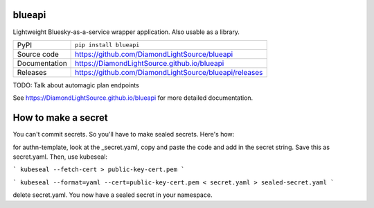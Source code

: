 blueapi
===========================

|code_ci| |docs_ci| |coverage| |pypi_version| |license|

Lightweight Bluesky-as-a-service wrapper application. Also usable as a library. 

============== ==============================================================
PyPI           ``pip install blueapi``
Source code    https://github.com/DiamondLightSource/blueapi
Documentation  https://DiamondLightSource.github.io/blueapi
Releases       https://github.com/DiamondLightSource/blueapi/releases
============== ==============================================================

TODO: Talk about automagic plan endpoints

.. |code_ci| image:: https://github.com/DiamondLightSource/blueapi/actions/workflows/code.yml/badge.svg?branch=main
    :target: https://github.com/DiamondLightSource/blueapi/actions/workflows/code.yml
    :alt: Code CI

.. |docs_ci| image:: https://github.com/DiamondLightSource/blueapi/actions/workflows/docs.yml/badge.svg?branch=main
    :target: https://github.com/DiamondLightSource/blueapi/actions/workflows/docs.yml
    :alt: Docs CI

.. |coverage| image:: https://codecov.io/gh/DiamondLightSource/blueapi/branch/main/graph/badge.svg
    :target: https://codecov.io/gh/DiamondLightSource/blueapi
    :alt: Test Coverage

.. |pypi_version| image:: https://img.shields.io/pypi/v/blueapi.svg
    :target: https://pypi.org/project/blueapi
    :alt: Latest PyPI version

.. |license| image:: https://img.shields.io/badge/License-Apache%202.0-blue.svg
    :target: https://opensource.org/licenses/Apache-2.0
    :alt: Apache License

..
    Anything below this line is used when viewing README.rst and will be replaced
    when included in index.rst

See https://DiamondLightSource.github.io/blueapi for more detailed documentation.


How to make a secret
====================

You can't commit secrets. So you'll have to make sealed secrets. Here's how:

for authn-template, look at the _secret.yaml, copy and paste the code and add in the secret string.
Save this as secret.yaml. Then, use kubeseal:

```
kubeseal --fetch-cert > public-key-cert.pem
```

```
kubeseal --format=yaml --cert=public-key-cert.pem < secret.yaml > sealed-secret.yaml
```

delete secret.yaml. You now have a sealed secret in your namespace.
